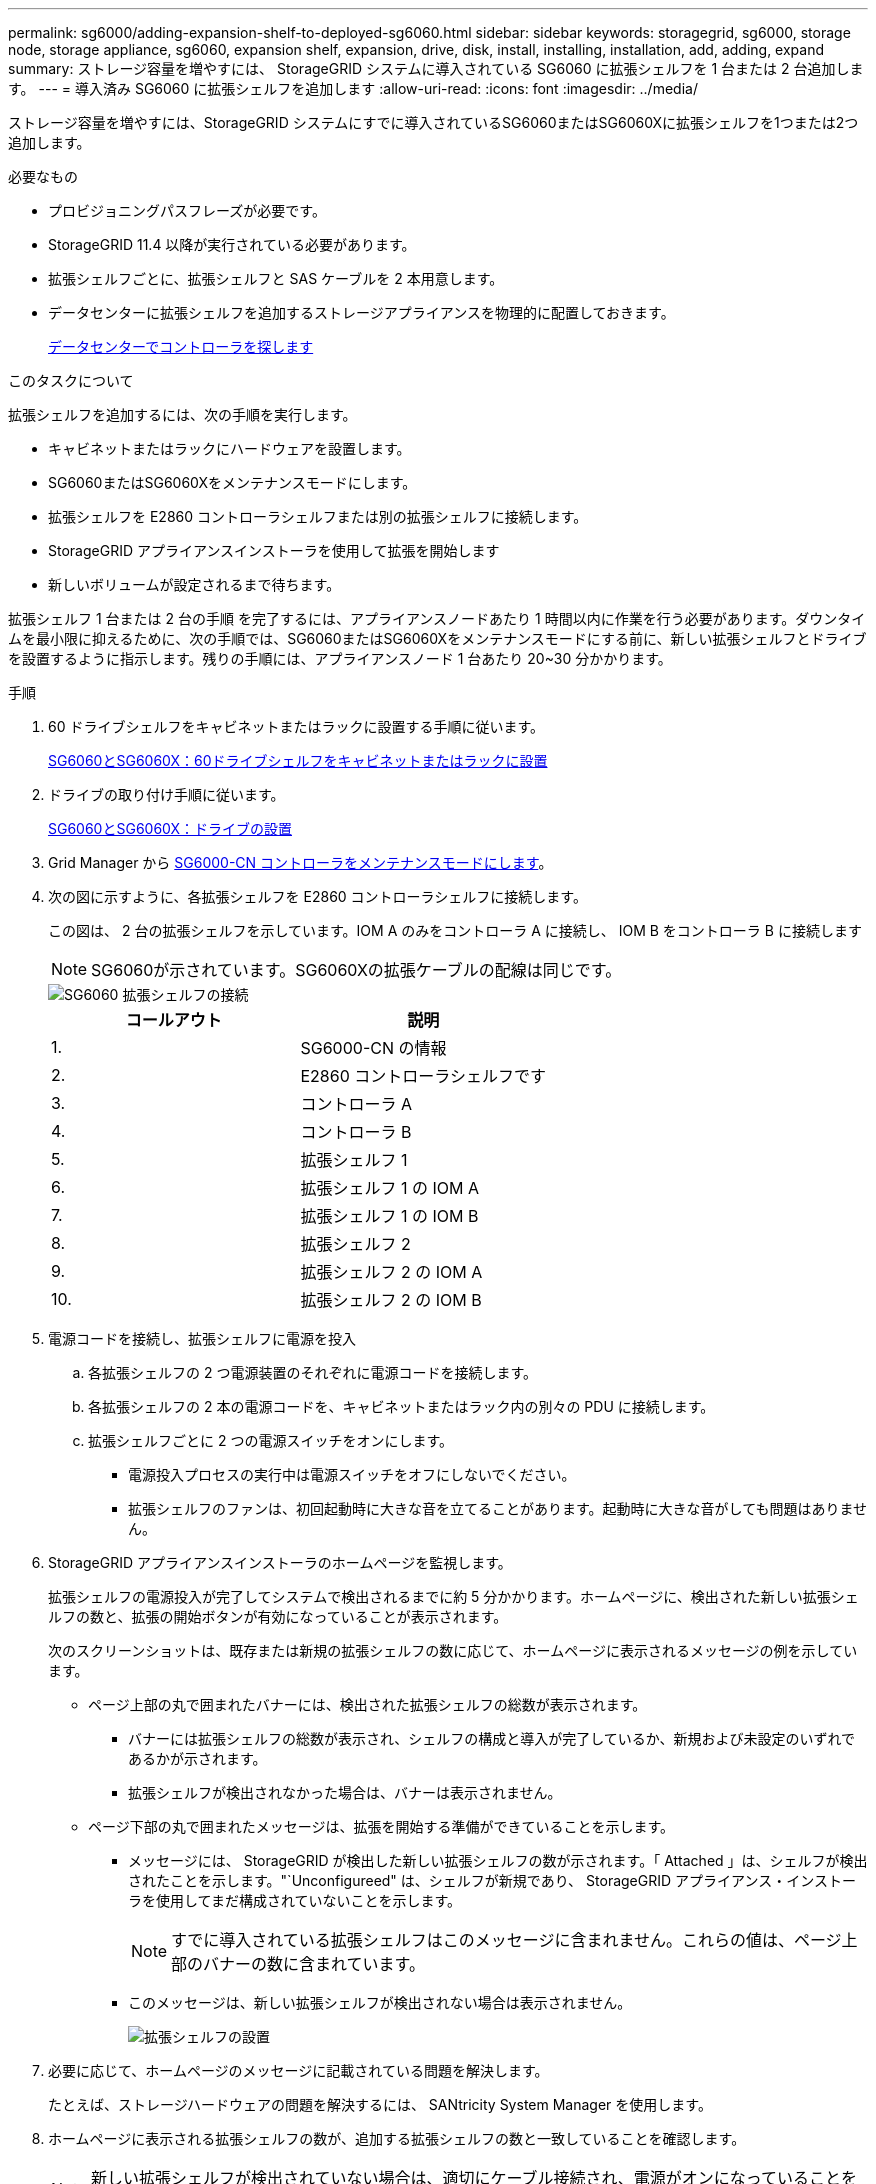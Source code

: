 ---
permalink: sg6000/adding-expansion-shelf-to-deployed-sg6060.html 
sidebar: sidebar 
keywords: storagegrid, sg6000, storage node, storage appliance, sg6060, expansion shelf, expansion, drive, disk, install, installing, installation, add, adding, expand 
summary: ストレージ容量を増やすには、 StorageGRID システムに導入されている SG6060 に拡張シェルフを 1 台または 2 台追加します。 
---
= 導入済み SG6060 に拡張シェルフを追加します
:allow-uri-read: 
:icons: font
:imagesdir: ../media/


[role="lead"]
ストレージ容量を増やすには、StorageGRID システムにすでに導入されているSG6060またはSG6060Xに拡張シェルフを1つまたは2つ追加します。

.必要なもの
* プロビジョニングパスフレーズが必要です。
* StorageGRID 11.4 以降が実行されている必要があります。
* 拡張シェルフごとに、拡張シェルフと SAS ケーブルを 2 本用意します。
* データセンターに拡張シェルフを追加するストレージアプライアンスを物理的に配置しておきます。
+
xref:locating-controller-in-data-center.adoc[データセンターでコントローラを探します]



.このタスクについて
拡張シェルフを追加するには、次の手順を実行します。

* キャビネットまたはラックにハードウェアを設置します。
* SG6060またはSG6060Xをメンテナンスモードにします。
* 拡張シェルフを E2860 コントローラシェルフまたは別の拡張シェルフに接続します。
* StorageGRID アプライアンスインストーラを使用して拡張を開始します
* 新しいボリュームが設定されるまで待ちます。


拡張シェルフ 1 台または 2 台の手順 を完了するには、アプライアンスノードあたり 1 時間以内に作業を行う必要があります。ダウンタイムを最小限に抑えるために、次の手順では、SG6060またはSG6060Xをメンテナンスモードにする前に、新しい拡張シェルフとドライブを設置するように指示します。残りの手順には、アプライアンスノード 1 台あたり 20~30 分かかります。

.手順
. 60 ドライブシェルフをキャビネットまたはラックに設置する手順に従います。
+
xref:sg6060-installing-60-drive-shelves-into-cabinet-or-rack.adoc[SG6060とSG6060X：60ドライブシェルフをキャビネットまたはラックに設置]

. ドライブの取り付け手順に従います。
+
xref:sg6060-installing-drives.adoc[SG6060とSG6060X：ドライブの設置]

. Grid Manager から xref:placing-appliance-into-maintenance-mode.adoc[SG6000-CN コントローラをメンテナンスモードにします]。
. 次の図に示すように、各拡張シェルフを E2860 コントローラシェルフに接続します。
+
この図は、 2 台の拡張シェルフを示しています。IOM A のみをコントローラ A に接続し、 IOM B をコントローラ B に接続します

+

NOTE: SG6060が示されています。SG6060Xの拡張ケーブルの配線は同じです。

+
image::../media/expansion_shelves_connections_sg6060.png[SG6060 拡張シェルフの接続]

+
|===
| コールアウト | 説明 


 a| 
1.
 a| 
SG6000-CN の情報



 a| 
2.
 a| 
E2860 コントローラシェルフです



 a| 
3.
 a| 
コントローラ A



 a| 
4.
 a| 
コントローラ B



 a| 
5.
 a| 
拡張シェルフ 1



 a| 
6.
 a| 
拡張シェルフ 1 の IOM A



 a| 
7.
 a| 
拡張シェルフ 1 の IOM B



 a| 
8.
 a| 
拡張シェルフ 2



 a| 
9.
 a| 
拡張シェルフ 2 の IOM A



 a| 
10.
 a| 
拡張シェルフ 2 の IOM B

|===
. 電源コードを接続し、拡張シェルフに電源を投入
+
.. 各拡張シェルフの 2 つ電源装置のそれぞれに電源コードを接続します。
.. 各拡張シェルフの 2 本の電源コードを、キャビネットまたはラック内の別々の PDU に接続します。
.. 拡張シェルフごとに 2 つの電源スイッチをオンにします。
+
*** 電源投入プロセスの実行中は電源スイッチをオフにしないでください。
*** 拡張シェルフのファンは、初回起動時に大きな音を立てることがあります。起動時に大きな音がしても問題はありません。




. StorageGRID アプライアンスインストーラのホームページを監視します。
+
拡張シェルフの電源投入が完了してシステムで検出されるまでに約 5 分かかります。ホームページに、検出された新しい拡張シェルフの数と、拡張の開始ボタンが有効になっていることが表示されます。

+
次のスクリーンショットは、既存または新規の拡張シェルフの数に応じて、ホームページに表示されるメッセージの例を示しています。

+
** ページ上部の丸で囲まれたバナーには、検出された拡張シェルフの総数が表示されます。
+
*** バナーには拡張シェルフの総数が表示され、シェルフの構成と導入が完了しているか、新規および未設定のいずれであるかが示されます。
*** 拡張シェルフが検出されなかった場合は、バナーは表示されません。


** ページ下部の丸で囲まれたメッセージは、拡張を開始する準備ができていることを示します。
+
*** メッセージには、 StorageGRID が検出した新しい拡張シェルフの数が示されます。「 Attached 」は、シェルフが検出されたことを示します。"`Unconfigureed" は、シェルフが新規であり、 StorageGRID アプライアンス・インストーラを使用してまだ構成されていないことを示します。
+

NOTE: すでに導入されている拡張シェルフはこのメッセージに含まれません。これらの値は、ページ上部のバナーの数に含まれています。

*** このメッセージは、新しい拡張シェルフが検出されない場合は表示されません。
+
image::../media/appl_installer_home_expansion_shelf_ready_to_install.png[拡張シェルフの設置]





. 必要に応じて、ホームページのメッセージに記載されている問題を解決します。
+
たとえば、ストレージハードウェアの問題を解決するには、 SANtricity System Manager を使用します。

. ホームページに表示される拡張シェルフの数が、追加する拡張シェルフの数と一致していることを確認します。
+

NOTE: 新しい拡張シェルフが検出されていない場合は、適切にケーブル接続され、電源がオンになっていることを確認します。

. [[start_expansion]] * Start Expansion をクリックして、拡張シェルフを設定し、オブジェクトストレージで使用できるようにします。
. 拡張シェルフ構成の進捗状況を監視します。
+
初期インストール時と同様に、進行状況バーが Web ページに表示されます。

+
image::../media/monitor_expansion_for_new_appliance_shelf.png[拡張シェルフの構成を監視します]

+
設定が完了すると、アプライアンスが自動的にリブートしてメンテナンスモードを終了し、グリッドに再参加します。この処理には最大 20 分かかることがあります。

+

NOTE: 拡張シェルフの構成に失敗した場合に再試行するには、 StorageGRID アプライアンスインストーラで * Advanced * > * Reboot Controller * を選択し、 * Reboot into Maintenance Mode * を選択します。ノードがリブートしたら、を再試行します <<start_expansion,拡張シェルフ構成>>。

+
リブートが完了すると、 * Tasks * タブは次のスクリーンショットのようになります。

+
image::../media/appliance_installer_reboot_complete.png[リブートが完了しました]

. アプライアンスストレージノードおよび新しい拡張シェルフのステータスを確認します。
+
.. Grid Manager で * nodes * を選択し、アプライアンスストレージノードのチェックマークが緑色になっていることを確認します。
+
緑のチェックマークアイコンは、アクティブなアラートがなく、ノードがグリッドに接続されていることを示します。ノードアイコンの概要 については、 StorageGRID の監視とトラブルシューティングの手順を参照してください。

.. 「 * Storage * 」タブを選択し、追加した各拡張シェルフのオブジェクトストレージテーブルに 16 個の新しいオブジェクトストアが表示されていることを確認します。
.. 新しい各拡張シェルフのシェルフステータスが Nominal であり、構成ステータスが Configured になっていることを確認します。




.関連情報
xref:unpacking-boxes-sg6000.adoc[開梱ボックス（SG6000およびSG6060X）]

xref:sg6060-installing-60-drive-shelves-into-cabinet-or-rack.adoc[SG6060とSG6060X：60ドライブシェルフをキャビネットまたはラックに設置]

xref:sg6060-installing-drives.adoc[SG6060とSG6060X：ドライブの設置]

xref:../monitor/index.adoc[監視とトラブルシューティング]
